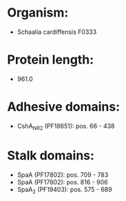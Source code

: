 * Organism:
- Schaalia cardiffensis F0333
* Protein length:
- 961.0
* Adhesive domains:
- CshA_NR2 (PF18651): pos. 66 - 438
* Stalk domains:
- SpaA (PF17802): pos. 709 - 783
- SpaA (PF17802): pos. 816 - 906
- SpaA_2 (PF19403): pos. 575 - 689

